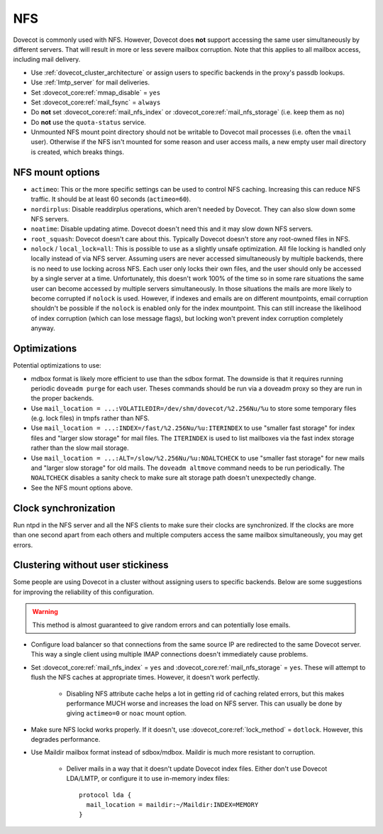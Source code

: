 .. _nfs:

###
NFS
###

Dovecot is commonly used with NFS. However, Dovecot does **not** support
accessing the same user simultaneously by different servers. That will
result in more or less severe mailbox corruption. Note that this applies
to all mailbox access, including mail delivery.

* Use :ref:`dovecot_cluster_architecture` or assign users to specific backends
  in the proxy's passdb lookups.
* Use :ref:`lmtp_server` for mail deliveries.
* Set :dovecot_core:ref:`mmap_disable` = ``yes``
* Set :dovecot_core:ref:`mail_fsync` = ``always``
* Do **not** set :dovecot_core:ref:`mail_nfs_index` or
  :dovecot_core:ref:`mail_nfs_storage` (i.e. keep them as ``no``)
* Do **not** use the ``quota-status`` service.
* Unmounted NFS mount point directory should not be writable to Dovecot
  mail processes (i.e. often the ``vmail`` user). Otherwise if the NFS
  isn't mounted for some reason and user access mails, a new empty user
  mail directory is created, which breaks things.

NFS mount options
=================

* ``actimeo``: This or the more specific settings can be used to control NFS
  caching. Increasing this can reduce NFS traffic. It should be at least
  60 seconds (``actimeo=60``).

* ``nordirplus``: Disable readdirplus operations, which aren't needed by
  Dovecot. They can also slow down some NFS servers.

* ``noatime``: Disable updating atime. Dovecot doesn't need this and it may
  slow down NFS servers.

* ``root_squash``: Dovecot doesn't care about this. Typically Dovecot doesn't
  store any root-owned files in NFS.

* ``nolock`` / ``local_lock=all``: This is possible to use as a slightly
  unsafe optimization. All file locking is handled only locally instead of via
  NFS server. Assuming users are never accessed simultaneously by multiple backends, there is no need to use
  locking across NFS. Each user only locks their own files, and the user should
  only be accessed by a single server at a time. Unfortunately, this doesn't
  work 100% of the time so in some rare situations the same user can become
  accessed by multiple servers simultaneously. In those situations the mails
  are more likely to become corrupted if ``nolock`` is used. However, if
  indexes and emails are on different mountpoints, email corruption shouldn't
  be possible if the ``nolock`` is enabled only for the index mountpoint.
  This can still increase the likelihood of index corruption (which can lose
  message flags), but locking won't prevent index corruption completely anyway.

Optimizations
=============

Potential optimizations to use:

* mdbox format is likely more efficient to use than the sdbox format. The
  downside is that it requires running periodic ``doveadm purge`` for each
  user. Theses commands should be run via a doveadm proxy so they are run
  in the proper backends.
* Use ``mail_location = ...:VOLATILEDIR=/dev/shm/dovecot/%2.256Nu/%u`` to
  store some temporary files (e.g. lock files) in tmpfs rather than NFS.
* Use ``mail_location = ...:INDEX=/fast/%2.256Nu/%u:ITERINDEX`` to use
  "smaller fast storage" for index files and "larger slow storage" for mail
  files. The ``ITERINDEX`` is used to list mailboxes via the fast index
  storage rather than the slow mail storage.
* Use ``mail_location = ...:ALT=/slow/%2.256Nu/%u:NOALTCHECK`` to use
  "smaller fast storage" for new mails and "larger slow storage" for old
  mails. The ``doveadm altmove`` command needs to be run periodically. The
  ``NOALTCHECK`` disables a sanity check to make sure alt storage path doesn't
  unexpectedly change.
* See the NFS mount options above.

Clock synchronization
=====================

Run ntpd in the NFS server and all the NFS clients to make sure their
clocks are synchronized. If the clocks are more than one second apart
from each others and multiple computers access the same mailbox
simultaneously, you may get errors.

Clustering without user stickiness
==================================

Some people are using Dovecot in a cluster without assigning users to specific backends.
Below are some suggestions for improving the reliability of this
configuration.

.. warning:: This method is almost guaranteed to give random errors and can
             potentially lose emails.

* Configure load balancer so that connections from the same source IP are
  redirected to the same Dovecot server. This way a single client using
  multiple IMAP connections doesn't immediately cause problems.

* Set :dovecot_core:ref:`mail_nfs_index` = ``yes`` and
  :dovecot_core:ref:`mail_nfs_storage` = ``yes``. These will attempt to flush
  the NFS caches at appropriate times. However, it doesn't work perfectly.

    * Disabling NFS attribute cache helps a lot in getting rid of caching
      related errors, but this makes performance MUCH worse and increases
      the load on NFS server. This can usually be done by giving ``actimeo=0``
      or ``noac`` mount option.

* Make sure NFS lockd works properly. If it doesn't, use
  :dovecot_core:ref:`lock_method` = ``dotlock``. However, this degrades
  performance.

* Use Maildir mailbox format instead of sdbox/mdbox. Maildir is much more
  resistant to corruption.

    * Deliver mails in a way that it doesn't update Dovecot index files.
      Either don't use Dovecot LDA/LMTP, or configure it to use in-memory
      index files::

          protocol lda {
            mail_location = maildir:~/Maildir:INDEX=MEMORY
          }
